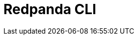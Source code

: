 = Redpanda CLI
:description: pass:q[The `rpk` command line interface tool lets you manage your Redpanda cluster.]
:page-layout: index
:page-categories: rpk
